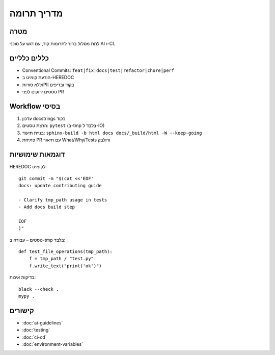 מדריך תרומה
============

מטרה
-----
לתת מסלול ברור לתרומות קוד, עם דגש על סוכני AI ו-CI.

כללים כלליים
-------------

- Conventional Commits: ``feat|fix|docs|test|refactor|chore|perf``
- הודעת קומיט ב-HEREDOC
- ללא סודות/PII בקוד ובדיפים
- טסטים ירוקים לפני PR

Workflow בסיסי
--------------

1. עדכון docstrings בקוד
2. הרצת טסטים: ``pytest`` (ב-tmp בלבד ל-IO)
3. בניית תיעוד: ``sphinx-build -b html docs docs/_build/html -W --keep-going``
4. פתיחת PR עם תיאור What/Why/Tests ורולבק

דוגמאות שימושיות
-----------------

HEREDOC לקומיט::

   git commit -m "$(cat <<'EOF'
   docs: update contributing guide

   - Clarify tmp_path usage in tests
   - Add docs build step

   EOF
   )"

טסטים – עבודה ב-tmp בלבד::

   def test_file_operations(tmp_path):
       f = tmp_path / "test.py"
       f.write_text("print('ok')")

בדיקות איכות::

   black --check .
   mypy .

קישורים
-------

- :doc:`ai-guidelines`
- :doc:`testing`
- :doc:`ci-cd`
- :doc:`environment-variables`

